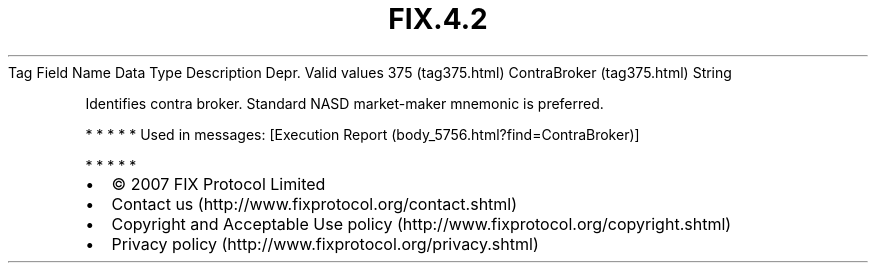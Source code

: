 .TH FIX.4.2 "" "" "Tag #375"
Tag
Field Name
Data Type
Description
Depr.
Valid values
375 (tag375.html)
ContraBroker (tag375.html)
String
.PP
Identifies contra broker. Standard NASD market-maker mnemonic is
preferred.
.PP
   *   *   *   *   *
Used in messages:
[Execution Report (body_5756.html?find=ContraBroker)]
.PP
   *   *   *   *   *
.PP
.PP
.IP \[bu] 2
© 2007 FIX Protocol Limited
.IP \[bu] 2
Contact us (http://www.fixprotocol.org/contact.shtml)
.IP \[bu] 2
Copyright and Acceptable Use policy (http://www.fixprotocol.org/copyright.shtml)
.IP \[bu] 2
Privacy policy (http://www.fixprotocol.org/privacy.shtml)
